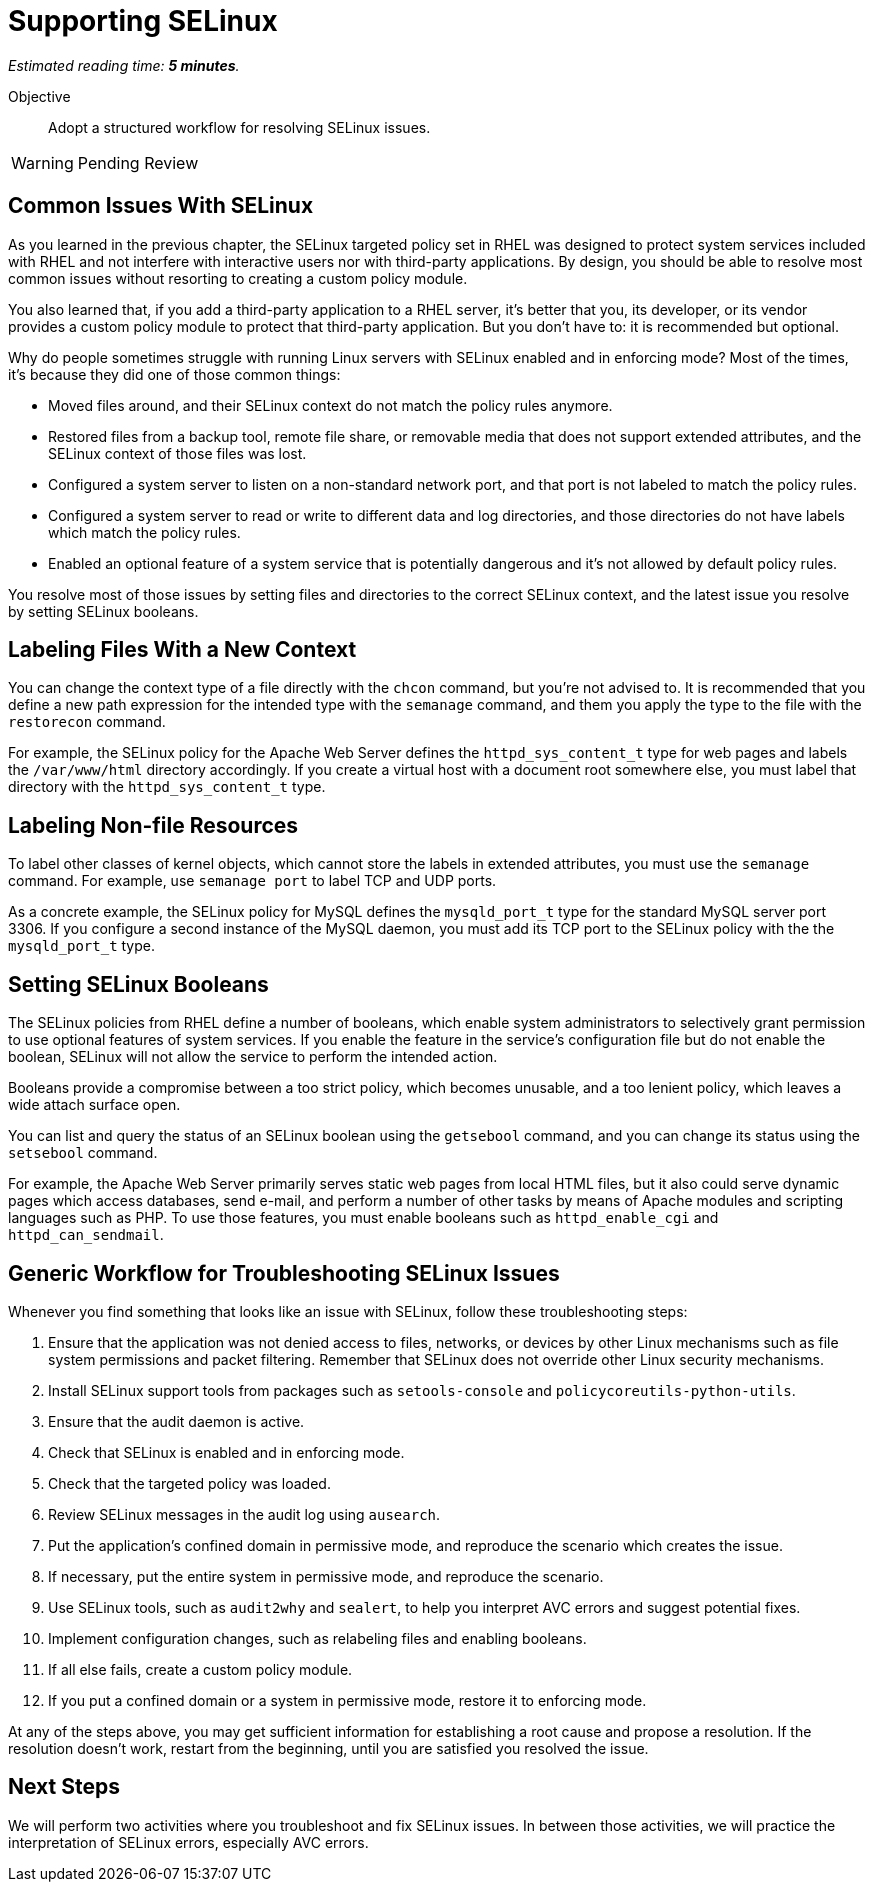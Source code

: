 :time_estimate: 5

= Supporting SELinux

_Estimated reading time: *{time_estimate} minutes*._

Objective::

Adopt a structured workflow for resolving SELinux issues.

WARNING: Pending Review

== Common Issues With SELinux

As you learned in the previous chapter, the SELinux targeted policy set in RHEL was designed to protect system services included with RHEL and not interfere with interactive users nor with third-party applications. By design, you should be able to resolve most common issues without resorting to creating a custom policy module.

You also learned that, if you add a third-party application to a RHEL server, it's better that you, its developer, or its vendor provides a custom policy module to protect that third-party application. But you don't have to: it is recommended but optional.

Why do people sometimes struggle with running Linux servers with SELinux enabled and in enforcing mode? Most of the times, it's because they did one of those common things:

* Moved files around, and their SELinux context do not match the policy rules anymore.

* Restored files from a backup tool, remote file share, or removable media that does not support extended attributes, and the SELinux context of those files was lost.

* Configured a system server to listen on a non-standard network port, and that port is not labeled to match the policy rules.

* Configured a system server to read or write to different data and log directories, and those directories do not have labels which match the policy rules.

* Enabled an optional feature of a system service that is potentially dangerous and it's not allowed by default policy rules.

You resolve most of those issues by setting files and directories to the correct SELinux context, and the latest issue you resolve by setting SELinux booleans.

== Labeling Files With a New Context

You can change the context type of a file directly with the `chcon` command, but you're not advised to. It is recommended that you define a new path expression for the intended type with the `semanage` command, and them you apply the type to the file with the `restorecon` command.

For example, the SELinux policy for the Apache Web Server defines the `httpd_sys_content_t` type for web pages and labels the `/var/www/html` directory accordingly. If you create a virtual host with a document root somewhere else, you must label that directory with the `httpd_sys_content_t` type.

== Labeling Non-file Resources

To label other classes of kernel objects, which cannot store the labels in extended attributes, you must use the `semanage` command. For example, use `semanage port` to label TCP and UDP ports.

As a concrete example, the SELinux policy for MySQL defines the `mysqld_port_t` type for the standard MySQL server port 3306. If you configure a second instance of the MySQL daemon, you must add its TCP port to the SELinux policy with the the `mysqld_port_t` type.

== Setting SELinux Booleans

The SELinux policies from RHEL define a number of booleans, which enable system administrators to selectively grant permission to use optional features of system services. If you enable the feature in the service's configuration file but do not enable the boolean, SELinux will not allow the service to perform the intended action.

Booleans provide a compromise between a too strict policy, which becomes unusable, and a too lenient policy, which leaves a wide attach surface open.

You can list and query the status of an SELinux boolean using the `getsebool` command, and you can change its status using the `setsebool` command.

For example, the Apache Web Server primarily serves static web pages from local HTML files, but it also could serve dynamic pages which access databases, send e-mail, and perform a number of other tasks by means of Apache modules and scripting languages such as PHP. To use those features, you must enable booleans such as `httpd_enable_cgi` and `httpd_can_sendmail`.

== Generic Workflow for Troubleshooting SELinux Issues

Whenever you find something that looks like an issue with SELinux, follow these troubleshooting steps:

//TODO could use a workflow diagram, and maybe group some steps sch as 4-5

1. Ensure that the application was not denied access to files, networks, or devices by other Linux mechanisms such as file system permissions and packet filtering. Remember that SELinux does not override other Linux security mechanisms.

2. Install SELinux support tools from packages such as `setools-console` and `policycoreutils-python-utils`.

3. Ensure that the audit daemon is active.

4. Check that SELinux is enabled and in enforcing mode.

5. Check that the targeted policy was loaded.

6. Review SELinux messages in the audit log using `ausearch`.

7. Put the application's confined domain in permissive mode, and reproduce the scenario which creates the issue.

8. If necessary, put the entire system in permissive mode, and reproduce the scenario.

9. Use SELinux tools, such as `audit2why` and `sealert`, to help you interpret AVC errors and suggest potential fixes.

10. Implement configuration changes, such as relabeling files and enabling booleans.

11. If all else fails, create a custom policy module.

12. If you put a confined domain or a system in permissive mode, restore it to enforcing mode.

At any of the steps above, you may get sufficient information for establishing a root cause and propose a resolution. If the resolution doesn't work, restart from the beginning, until you are satisfied you resolved the issue.

== Next Steps

We will perform two activities where you troubleshoot and fix SELinux issues. In between those activities, we will practice the interpretation of SELinux errors, especially AVC errors.
